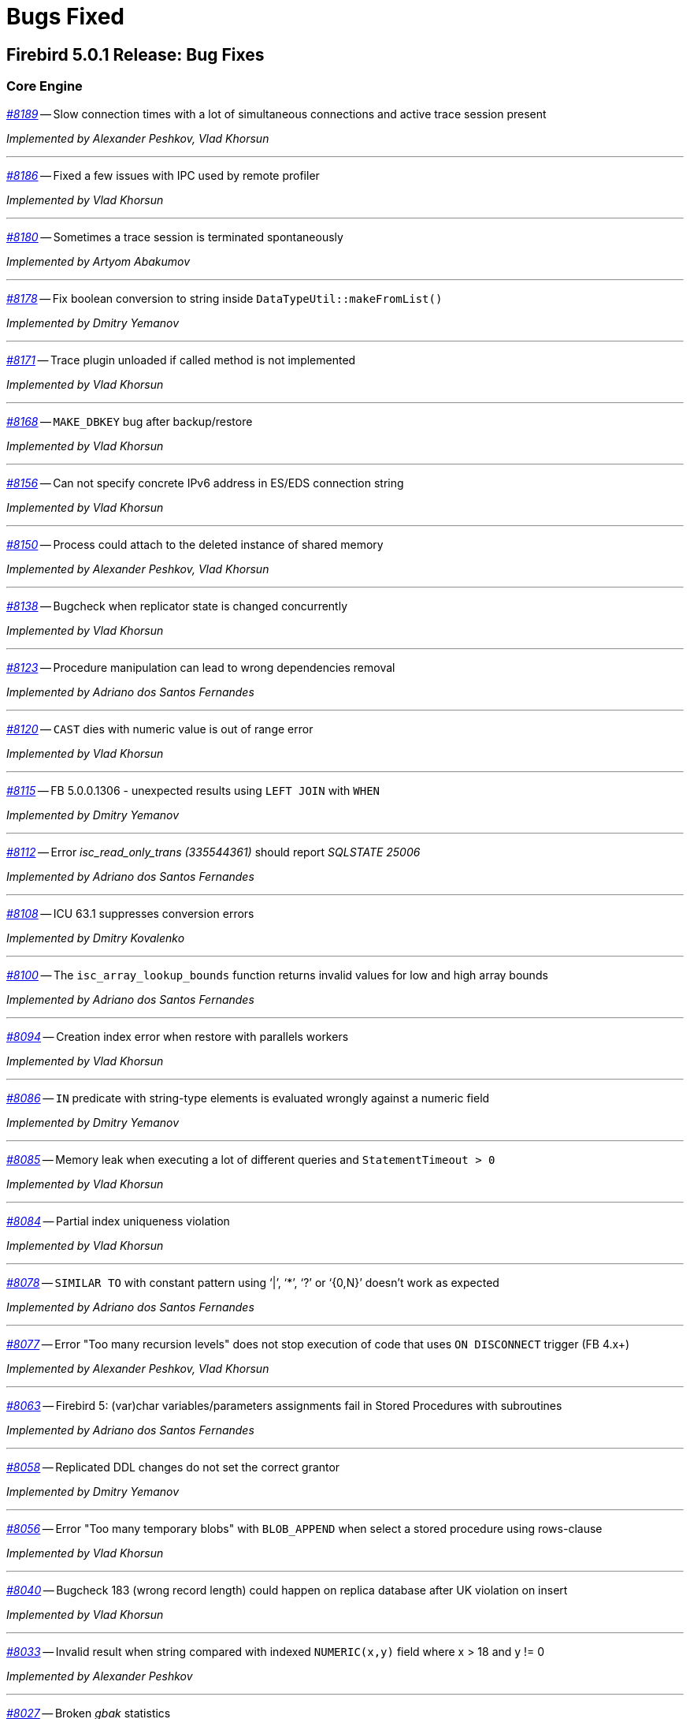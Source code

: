 [[rnfb50-bug]]
= Bugs Fixed

////
_https://github.com/FirebirdSQL/firebird/issues/nnnn[#nnnn]_
-- A description

_Fixed by Some Person_

'''
////

[[bug-501]]
== Firebird 5.0.1 Release: Bug Fixes

[[bug-501-core]]
=== Core Engine

_https://github.com/FirebirdSQL/firebird/issues/8189[#8189]_
-- Slow connection times with a lot of simultaneous connections and active trace session present  

_Implemented by Alexander Peshkov, Vlad Khorsun_

'''

_https://github.com/FirebirdSQL/firebird/pull/8186[#8186]_
-- Fixed a few issues with IPC used by remote profiler  

_Implemented by Vlad Khorsun_

'''

_https://github.com/FirebirdSQL/firebird/issues/8180[#8180]_
-- Sometimes a trace session is terminated spontaneously  

_Implemented by Artyom Abakumov_

'''

_https://github.com/FirebirdSQL/firebird/pull/8178[#8178]_
-- Fix boolean conversion to string inside `DataTypeUtil::makeFromList()`  

_Implemented by Dmitry Yemanov_

'''

_https://github.com/FirebirdSQL/firebird/issues/8171[#8171]_
-- Trace plugin unloaded if called method is not implemented  

_Implemented by Vlad Khorsun_

'''

_https://github.com/FirebirdSQL/firebird/issues/8168[#8168]_
-- `MAKE_DBKEY` bug after backup/restore  

_Implemented by Vlad Khorsun_

'''

_https://github.com/FirebirdSQL/firebird/issues/8156[#8156]_
-- Can not specify concrete IPv6 address in ES/EDS connection string  

_Implemented by Vlad Khorsun_

'''

_https://github.com/FirebirdSQL/firebird/issues/8150[#8150]_
-- Process could attach to the deleted instance of shared memory  

_Implemented by Alexander Peshkov, Vlad Khorsun_

'''

_https://github.com/FirebirdSQL/firebird/issues/8138[#8138]_
-- Bugcheck when replicator state is changed concurrently  

_Implemented by Vlad Khorsun_

'''

_https://github.com/FirebirdSQL/firebird/issues/8123[#8123]_
-- Procedure manipulation can lead to wrong dependencies removal  

_Implemented by Adriano dos Santos Fernandes_

'''

_https://github.com/FirebirdSQL/firebird/issues/8120[#8120]_
-- `CAST` dies with numeric value is out of range error  

_Implemented by Vlad Khorsun_

'''

_https://github.com/FirebirdSQL/firebird/issues/8115[#8115]_
-- FB 5.0.0.1306 - unexpected results using `LEFT JOIN` with `WHEN`  

_Implemented by Dmitry Yemanov_

'''

_https://github.com/FirebirdSQL/firebird/issues/8112[#8112]_
-- Error _isc_read_only_trans (335544361)_ should report _SQLSTATE 25006_  

_Implemented by Adriano dos Santos Fernandes_

'''

_https://github.com/FirebirdSQL/firebird/issues/8108[#8108]_
-- ICU 63.1 suppresses conversion errors  

_Implemented by Dmitry Kovalenko_

'''

_https://github.com/FirebirdSQL/firebird/issues/8100[#8100]_
-- The `isc_array_lookup_bounds` function returns invalid values for low and high array bounds  

_Implemented by Adriano dos Santos Fernandes_

'''

_https://github.com/FirebirdSQL/firebird/issues/8094[#8094]_
-- Creation index error when restore with parallels workers  

_Implemented by Vlad Khorsun_

'''

_https://github.com/FirebirdSQL/firebird/issues/8086[#8086]_
-- `IN` predicate with string-type elements is evaluated wrongly against a numeric field  

_Implemented by Dmitry Yemanov_

'''

_https://github.com/FirebirdSQL/firebird/issues/8085[#8085]_
-- Memory leak when executing a lot of different queries and `StatementTimeout > 0`  

_Implemented by Vlad Khorsun_

'''

_https://github.com/FirebirdSQL/firebird/issues/8084[#8084]_
-- Partial index uniqueness violation  

_Implemented by Vlad Khorsun_

'''

_https://github.com/FirebirdSQL/firebird/issues/8078[#8078]_
-- `SIMILAR TO` with constant pattern using ‘|’, ‘*’, ‘?’ or ‘{0,N}’ doesn't work as expected  

_Implemented by Adriano dos Santos Fernandes_

'''

_https://github.com/FirebirdSQL/firebird/issues/8077[#8077]_
-- Error "Too many recursion levels" does not stop execution of code that uses `ON DISCONNECT` trigger (FB 4.x+)  

_Implemented by Alexander Peshkov, Vlad Khorsun_

'''

_https://github.com/FirebirdSQL/firebird/issues/8063[#8063]_
-- Firebird 5: (var)char variables/parameters assignments fail in Stored Procedures with subroutines  

_Implemented by Adriano dos Santos Fernandes_

'''

_https://github.com/FirebirdSQL/firebird/issues/8058[#8058]_
-- Replicated DDL changes do not set the correct grantor  

_Implemented by Dmitry Yemanov_

'''

_https://github.com/FirebirdSQL/firebird/issues/8056[#8056]_
-- Error "Too many temporary blobs" with `BLOB_APPEND` when select a stored procedure using rows-clause  

_Implemented by Vlad Khorsun_

'''

_https://github.com/FirebirdSQL/firebird/issues/8040[#8040]_
-- Bugcheck 183 (wrong record length) could happen on replica database after UK violation on insert   

_Implemented by Vlad Khorsun_

'''

_https://github.com/FirebirdSQL/firebird/issues/8033[#8033]_
-- Invalid result when string compared with indexed `NUMERIC(x,y)` field where x > 18 and y != 0  

_Implemented by Alexander Peshkov_

'''

_https://github.com/FirebirdSQL/firebird/issues/8027[#8027]_
-- Broken _gbak_ statistics  

_Implemented by Alexander Peshkov_

'''

_https://github.com/FirebirdSQL/firebird/issues/8011[#8011]_
-- DECFLOAT error working with `INT128` in UDR  

_Implemented by Alexander Peshkov_

'''

_https://github.com/FirebirdSQL/firebird/issues/8006[#8006]_
-- `INT128` datatype not supported in `FB_MESSAGE` macro   

_Implemented by Alexander Peshkov_

'''

_https://github.com/FirebirdSQL/firebird/issues/7997[#7997]_
-- Unexpected results when comparing integer with string containing value out of range of that integer datatype  

_Implemented by Alexander Peshkov_

'''

_https://github.com/FirebirdSQL/firebird/issues/7995[#7995]_
-- Unexpected results after creating partial index  

_Implemented by Dmitry Yemanov_

'''

_https://github.com/FirebirdSQL/firebird/issues/7993[#7993]_
-- Unexpected results when using `CASE WHEN` with `RIGHT JOIN`  

_Implemented by Dmitry Yemanov_

'''

_https://github.com/FirebirdSQL/firebird/issues/7976[#7976]_
-- False validation error for short unpacked records  

_Implemented by Dmitry Yemanov_

'''

_https://github.com/FirebirdSQL/firebird/issues/7969[#7969]_
-- Characters are garbled when replicating fields with type `BLOB SUB_TYPE TEXT` if the character set of the connection and the field are different  

_Implemented by Dmitry Yemanov_

'''

_https://github.com/FirebirdSQL/firebird/issues/7942[#7942]_
-- Error: database file appears corrupted after restore from backup (FB5, RC2)  

_Implemented by Vlad Khorsun_

'''

_https://github.com/FirebirdSQL/firebird/issues/7937[#7937]_
-- Inner join raises error "no current record for fetch operation" if a stored procedure depends on some table via input parameter and also has an indexed relationship with another table  

_Implemented by Dmitry Yemanov_

'''

_https://github.com/FirebirdSQL/firebird/issues/7927[#7927]_
-- Some default values is set incorrectly for SC\CS architectures  

_Implemented by Vlad Khorsun_

'''

_https://github.com/FirebirdSQL/firebird/issues/7921[#7921]_
-- FB5 uses PK for ordered plan even if less count of fields matching index exists  

_Implemented by Dmitry Yemanov_

'''

_https://github.com/FirebirdSQL/firebird/issues/7899[#7899]_
-- Inconsistent state of master-detail occurs after RE-connect + 'SET AUTODDL OFF' + 'drop <FK>' which is ROLLED BACK  

_Implemented by Vlad Khorsun_

'''

_https://github.com/FirebirdSQL/firebird/issues/7896[#7896]_
-- replication.log remains empty (and without any error in firebird.log) until concurrent FB instance is running under different account and generates segments on its master. Significant delay required after stop concurrent FB it in order allow first one to write in its replication log.  

_Implemented by Vlad Khorsun_

'''

_https://github.com/FirebirdSQL/firebird/issues/7873[#7873]_
-- Wrong memory buffer alignment and I/O buffer size when working in direct I/O mode  

_Implemented by Vlad Khorsun_

'''

_https://github.com/FirebirdSQL/firebird/issues/7863[#7863]_
-- Non-correlated sub-query is evaluated multiple times if it is based on a VIEW rather than on appropriate derived table  

_Implemented by Dmitry Yemanov_

'''

[[bug-501-crashes]]
=== Server Crashes/Hangups

_https://github.com/FirebirdSQL/firebird/issues/8185[#8185]_
-- SIGSEGV in Firebird 5.0.0.1306 embedded during update on cursor  

_Implemented by Adriano dos Santos Fernandes, Dmitry Yemanov_

'''

_https://github.com/FirebirdSQL/firebird/issues/8176[#8176]_
-- Firebird 5 hangs after starting remote profiling session  

_Implemented by Vlad Khorsun_

'''

_https://github.com/FirebirdSQL/firebird/issues/8151[#8151]_
-- Deadlock happens when run 'List Trace Sessions' service and there are many active trace sessions  

_Implemented by Vlad Khorsun_

'''

_https://github.com/FirebirdSQL/firebird/issues/8149[#8149]_
-- The hung or crash could happen when connection fires _TRACE_EVENT_DETACH_ event and new trace session created concurrently  

_Implemented by Vlad Khorsun_

'''

_https://github.com/FirebirdSQL/firebird/issues/8136[#8136]_
-- Server crashes with `IN (dbkey1, dbkey2, ...)` condition  

_Implemented by Dmitry Yemanov_

'''

_https://github.com/FirebirdSQL/firebird/issues/8114[#8114]_
-- Segfault in connections pool during server shutdown  

_Implemented by Vlad Khorsun_

'''

_https://github.com/FirebirdSQL/firebird/issues/8110[#8110]_
-- Firebird 5 crash on Android API level 34  

_Implemented by Vlad Khorsun_

'''

_https://github.com/FirebirdSQL/firebird/issues/8101[#8101]_
-- Firebird crashes if a plugin factory returns _nullptr_ and no error in the status  

_Implemented by Vlad Khorsun, Dimitry Sibiryakov_

'''

_https://github.com/FirebirdSQL/firebird/issues/8089[#8089]_
-- AV when attaching database while low of free memory  

_Implemented by Vlad Khorsun_

'''

_https://github.com/FirebirdSQL/firebird/issues/8087[#8087]_
-- AV when preparing a query with `IN <list>` that contains both literals and sub-query  

_Implemented by Vlad Khorsun_

'''

_https://github.com/FirebirdSQL/firebird/issues/8083[#8083]_
-- AV when writting into internal trace log  

_Implemented by Vlad Khorsun_

'''

_https://github.com/FirebirdSQL/firebird/issues/8079[#8079]_
-- Engine could crash when executing some trigger(s) while another attachment modifies them  

_Implemented by Vlad Khorsun_

'''

_https://github.com/FirebirdSQL/firebird/issues/8039[#8039]_
-- Segfault when opening damaged (last TIP is missing in _RDB$PAGES_, user's FW was OFF) database  

_Implemented by Alexander Peshkov_

'''

_https://github.com/FirebirdSQL/firebird/issues/8026[#8026]_
-- Crash LI-V5.0.0.1306 in _libEngine13.so_  

_Implemented by Alexander Peshkov_

'''

_https://github.com/FirebirdSQL/firebird/issues/7998[#7998]_
-- Сrash during partial index checking if the condition raises a conversion error  

_Implemented by Dmitry Yemanov_

'''

_https://github.com/FirebirdSQL/firebird/issues/7985[#7985]_
-- Hang in case of error when sweep thread is attaching to database (_Classic Server_)  

_Implemented by Alexander Peshkov_

'''

_https://github.com/FirebirdSQL/firebird/issues/7979[#7979]_
-- Hang when database with disconnect trigger using `MON$` tables is shutting down  

_Implemented by Alexander Peshkov_

'''

[[bug-501-utilities]]
=== Utilities

[[bug-501-utilities-isql]]
==== isql

_https://github.com/FirebirdSQL/firebird/pull/8016[#8016]_
-- Free memory issued for _isql_ command list but has never been freed on output file write  

_Implemented by Alexey Mochalov_

'''

_https://github.com/FirebirdSQL/firebird/issues/7962[#7962]_
-- System procedure/function inconsistency between _isql_ `SHOW FUNCTIONS` and `SHOW PROCEDURES`  

_Implemented by Artyom Ivanov_

'''

[[bug-501-utilities-gbak]]
==== gbak

_https://github.com/FirebirdSQL/firebird/issues/8003[#8003]_
-- _gbak_ v4 can't backup database in ODS < 13  

_Implemented by Vlad Khorsun_

'''

_https://github.com/FirebirdSQL/firebird/issues/7996[#7996]_
-- _gbak_ terminates/crashes when a read error occurs during restore  

_Implemented by Vlad Khorsun_

'''

_https://github.com/FirebirdSQL/firebird/issues/7992[#7992]_
-- Assertion (space > 0) failure during restore  

_Implemented by Vlad Khorsun_

'''

_https://github.com/FirebirdSQL/firebird/issues/7974[#7974]_
-- Restore of wide table can fail with "adjusting an invalid decompression length from <N> to <M>"  

_Implemented by Vlad Khorsun_

'''

_https://github.com/FirebirdSQL/firebird/issues/7950[#7950]_
-- Unable to restore database when .fbk was created on host with other ICU  

_Implemented by Alexander Peshkov_

'''

_https://github.com/FirebirdSQL/firebird/issues/7869[#7869]_
-- GBAK can write uninitialized data into RDB$RETURN_ARGUMENT and RDB$ARGUMENT_POSITION fields  

_Implemented by Dmitry Kovalenko_

'''

[[bug-501-builds]]
==== Builds/Packaging


_https://github.com/FirebirdSQL/firebird/issues/8172[#8172]_
-- File `include/firebird/impl/iberror_c.h` is missing in the Linux x64 tar archive  

_Implemented by Adriano dos Santos Fernandes_

'''

_https://github.com/FirebirdSQL/firebird/issues/8037[#8037]_
-- Remove directory entries from debug symbols tarbal  

_Implemented by Alexander Peshkov_

'''

_https://github.com/FirebirdSQL/firebird/issues/8034[#8034]_
-- (Re)set owner/group in tarbal of non-root builds  

_Implemented by Alexander Peshkov_

'''

[[bug-500rc2]]
== Firebird 5.0 Release Candidate 2: Bug Fixes

[[bug-500rc2-core]]
=== Core Engine

_https://github.com/FirebirdSQL/firebird/issues/7904[#7904]_
-- FB5 bad plan for query  

_Implemented by Dmitry Yemanov_

'''

_https://github.com/FirebirdSQL/firebird/issues/7903[#7903]_
-- Unexpected results when using CASE-WHEN with LEFT JOIN

_Implemented by Dmitry Yemanov_

'''

_https://github.com/FirebirdSQL/firebird/issues/7885[#7885]_
-- Unstable error messages in services due to races related with service status vector  

_Implemented by Alexander Peshkov_

'''

_https://github.com/FirebirdSQL/firebird/issues/7879[#7879]_
-- Unexpected results when using natural right join

_Implemented by Dmitry Yemanov_

'''

_https://github.com/FirebirdSQL/firebird/issues/7867[#7867]_
-- Error "wrong page type" during garbage collection on v4.0.4  

_Implemented by Ilya Eremin_

'''

_https://github.com/FirebirdSQL/firebird/issues/7853[#7853]_
-- Do not consider non-deterministic expressions as invariants in pre-filters  

_Implemented by Dmitry Yemanov_

'''
  
_https://github.com/FirebirdSQL/firebird/issues/7839[#7839]_
-- Potential bug in BETWEEN operator

_Implemented by Vlad Khorsun_

'''

_https://github.com/FirebirdSQL/firebird/issues/7831[#7831]_
-- Incorrect type of UDF-argument with array  

_Implemented by Dmitry Kovalenko_

'''

_https://github.com/FirebirdSQL/firebird/issues/7827[#7827]_
-- Problem using Python firebird-driver with either Intel or M1 Mac builds with version 4.0.3 or 5.0+

_Implemented by Adriano dos Santos Fernandes_

'''

_https://github.com/FirebirdSQL/firebird/issues/7817[#7817]_
-- Memory leak is possible for UDF array arguments  

_Implemented by Dmitry Yemanov_

'''

_https://github.com/FirebirdSQL/firebird/issues/7795[#7795]_
-- NOT IN <list> returns incorrect result if NULLs are present inside the value list  

_Implemented by Dmitry Yemanov_

'''

_https://github.com/FirebirdSQL/firebird/issues/7772[#7772]_
-- Blob corruption in FB4.0.3 (embedded)  

_Implemented by Vlad Khorsun_

'''

_https://github.com/FirebirdSQL/firebird/issues/7767[#7767]_
-- Slow drop trigger command execution under FB5.0

_Implemented by Dmitry Yemanov_

'''

_https://github.com/FirebirdSQL/firebird/issues/7760[#7760]_
-- Parameters inside IN list may cause a string truncation error

_Implemented by Dmitry Yemanov_

'''

_https://github.com/FirebirdSQL/firebird/issues/7759[#7759]_
-- Routine calling overhead increased by factor 6 vs Firebird 4.0.0  

_Implemented by Adriano dos Santos Fernandes_

'''

_https://github.com/FirebirdSQL/firebird/issues/7461[#7461]_
-- Differences in field metadata descriptions between Firebird 2.5 and Firebird 4

_Implemented by Dmitry Yemanov_

'''

[[bug-500rc2-crashes]]
=== Server Crashes/Hangups

_https://github.com/FirebirdSQL/firebird/issues/7917[#7917]_
-- Hang in case of error when the sweep thread is attaching the database

_Implemented by Alexander Peshkov_

'''

_https://github.com/FirebirdSQL/firebird/issues/7905[#7905]_
-- Segfault during TIP cache initialization  

_Implemented by Alexander Peshkov_

'''

_https://github.com/FirebirdSQL/firebird/issues/7860[#7860]_
-- Crash potentially caused by BETWEEN operator

_Implemented by Vlad Khorsun_

'''

_https://github.com/FirebirdSQL/firebird/issues/7832[#7832]_
-- Firebird 5 and 6 crash on "... RETURNING * " without INTO in PSQL  

_Implemented by Adriano dos Santos Fernandes_

'''

_https://github.com/FirebirdSQL/firebird/issues/7779[#7779]_
-- Firebird 4.0.3 is constantly crashing with the same symptoms (fbclient.dll) (incl. DMP File Analysis)  

_Implemented by Vlad Khorsun_

'''

_https://github.com/FirebirdSQL/firebird/issues/7762[#7762]_
-- Crash on "Operating system call pthread_mutex_destroy failed. Error code 16" in log  

_Implemented by Alexander Peshkov_

'''

[[bug-500rc2-utilities]]
=== Utilities

[[bug-500rc2-utilities-isql]]
==== isql

_https://github.com/FirebirdSQL/firebird/issues/7844[#7844]_
-- Removing first column with SET WIDTH crashes ISQL  

_Implemented by Adriano dos Santos Fernandes_

'''

_https://github.com/FirebirdSQL/firebird/issues/7761[#7761]_
-- Regression when displaying line number of errors in ISQL scripts  

_Implemented by Adriano dos Santos Fernandes_

'''

[[bug-500rc2-utilities-gbak]]
==== gbak

_https://github.com/FirebirdSQL/firebird/issues/7851[#7851]_
-- [FB1+, GBAK, Restore] The skip of att_functionarg_field_precision does not check RESTORE_format  

_Implemented by Dmitry Kovalenko_

'''

_https://github.com/FirebirdSQL/firebird/issues/7846[#7846]_
-- FB4 can't backup/restore int128-array  

_Implemented by Dmitry Kovalenko_

'''

_https://github.com/FirebirdSQL/firebird/issues/7812[#7812]_
-- Service backup does not work in multiple engines configuration  

_Implemented by Alexander Peshkov_

'''

_https://github.com/FirebirdSQL/firebird/issues/7800[#7800]_
-- Default publication status is not preserved after backup/restore  

_Implemented by Dmitry Yemanov_

'''

_https://github.com/FirebirdSQL/firebird/issues/7770[#7770]_
-- Restore takes 25% more time vs 4.0.0  

_Implemented by Vlad Khorsun_

'''

[[bug-500rc1]]
== Firebird 5.0 Release Candidate 1: Bug Fixes

[[bug-500rc1-core]]
=== Core Engine

_https://github.com/FirebirdSQL/firebird/pull/7747[#7747]_
-- Fix an issue where the garbage collection in indexes and blobs is not performed in `VIO_backout`

_Fixed by Ilya Eremin_

'''

_https://github.com/FirebirdSQL/firebird/pull/7737[#7737]_
-- Fix cases where the precedence relationship between a record page and a blob page is not set  

_Fixed by Ilya Eremin_

'''

_https://github.com/FirebirdSQL/firebird/issues/7731[#7731]_
-- Display length of `TIMESTAMP WITH TIMEZONE` is wrong in Dialect 1  

_Fixed by Alexander Peshkov_

'''

_https://github.com/FirebirdSQL/firebird/issues/7730[#7730]_
-- Server ignores the size of `VARCHAR` when performing `SET BIND ... TO VARCHAR(N)`  

_Fixed by Alexander Peshkov_

'''

_https://github.com/FirebirdSQL/firebird/issues/7729[#7729]_
-- `SET BIND OF TIMESTAMP WITH TIMEZONE TO VARCHAR(128)` uses the date format of Dialect 1  

_Fixed by Alexander Peshkov_

'''

_https://github.com/FirebirdSQL/firebird/issues/7727[#7727]_
-- Index for integer column cannot be used when `INT128`/`DECFLOAT` value is being searched

_Fixed by Dmitry Yemanov_

'''

_https://github.com/FirebirdSQL/firebird/issues/7723[#7723]_
-- Wrong error message on login if the user doesn't exist and _WireCrypt_ is disabled

_Fixed by Alexander Peshkov_

'''

_https://github.com/FirebirdSQL/firebird/issues/7713[#7713]_
-- `FOR SELECT` statement can not see any changes made in `DO` block  

_Fixed by Vlad Khorsun_

'''

_https://github.com/FirebirdSQL/firebird/issues/7710[#7710]_
-- Expression index -- more than one null value cause attempt to store duplicate value error

_Fixed by Vlad Khorsun_

'''

_https://github.com/FirebirdSQL/firebird/issues/7703[#7703]_
-- Requests leak in _AutoCacheRequest_  

_Fixed by Alexander Peshkov_

'''

_https://github.com/FirebirdSQL/firebird/issues/7696[#7696]_
-- `SELECT` from external procedure validates output parameters even when fetch method returns false  

_Fixed by Adriano dos Santos Fernandes_

'''

_https://github.com/FirebirdSQL/firebird/pull/7694[#7694]_
-- Fix false positives of "`__missing entries for record X__`" error during index validation when a deleted record version is committed and has a backversion

_Fixed by Ilya Eremin_

'''

_https://github.com/FirebirdSQL/firebird/issues/7691[#7691]_
-- `WITH CALLER PRIVILEGE` has no effect in triggers   

_Fixed by Alexander Peshkov_

'''

_https://github.com/FirebirdSQL/firebird/issues/7683[#7683]_
-- `RDB$TIME_ZONE_UTIL.TRANSITIONS` returns an infinite result set

_Fixed by Adriano dos Santos Fernandes_

'''

_https://github.com/FirebirdSQL/firebird/issues/7676[#7676]_
-- Error "`__attempt to evaluate index expression recursively__`"

_Fixed by Dmitry Yemanov_

'''

_https://github.com/FirebirdSQL/firebird/issues/7670[#7670]_
-- Cursor name can duplicate parameter and variable names in procedures and functions  

_Fixed by Adriano dos Santos Fernandes_

'''

_https://github.com/FirebirdSQL/firebird/issues/7665[#7665]_
-- Wrong result ordering in `LEFT JOIN` query  

_Fixed by Dmitry Yemanov_

'''

_https://github.com/FirebirdSQL/firebird/issues/7664[#7664]_
-- `DROP TABLE` executed for a table with big records may lead to "`__wrong page type__`" or "`__end of file__`" error

_Fixed by Vlad Khorsun, Ilya Eremin_

'''

_https://github.com/FirebirdSQL/firebird/pull/7662[#7662]_
-- Fix performance issues in `prepare_update()`

_Fixed by Ilya Eremin_

'''

_https://github.com/FirebirdSQL/firebird/pull/7661[#7661]_
-- Classic Server rejects new connections  

_Fixed by Vlad Khorsun_

'''

_https://github.com/FirebirdSQL/firebird/issues/7649[#7649]_
-- Switch Linux performance counter timer to CLOCK_MONOTONIC_RAW  

_Fixed by Adriano dos Santos Fernandes_

'''

_https://github.com/FirebirdSQL/firebird/pull/7641[#7641]_
-- Fix wrong profiler measurements due to overflow  

_Fixed by Adriano dos Santos Fernandes_

'''

_https://github.com/FirebirdSQL/firebird/issues/7638[#7638]_
-- `OVERRIDING USER VALUE` should be allowed for `GENERATED ALWAYS AS IDENTITY`  

_Fixed by Adriano dos Santos Fernandes_

'''

_https://github.com/FirebirdSQL/firebird/issues/7627[#7627]_
-- The size of a database with big records becomes bigger after backup/restore

_Fixed by Ilya Eremin_

'''

_https://github.com/FirebirdSQL/firebird/issues/7626[#7626]_
-- Segfault when new attachment is done to shutting down database  

_Fixed by Alexander Peshkov_

'''

_https://github.com/FirebirdSQL/firebird/issues/7611[#7611]_
-- Can't backup/restore database from v3 to v4 with `SEC$USER_NAME` field longer than 10 characters  

_Fixed by Adriano dos Santos Fernandes_

'''

_https://github.com/FirebirdSQL/firebird/issues/7610[#7610]_
-- Uninitialized/random value assigned to `RDB$ROLES` -> `RDB$SYSTEM PRIVILEGES` when restoring from FB3 backup  

_Fixed by Adriano dos Santos Fernandes_

'''

_https://github.com/FirebirdSQL/firebird/issues/7604[#7604]_
-- PSQL functions do not convert the output BLOB to the connection character set  

_Fixed by Adriano dos Santos Fernandes_

'''

_https://github.com/FirebirdSQL/firebird/issues/7603[#7603]_
-- `BIN_SHR` on `INT128` does not apply sign extension  

_Fixed by Alexander Peshkov_

'''

_https://github.com/FirebirdSQL/firebird/issues/7599[#7599]_
-- Conversion of text with '\0' to `DECFLOAT` without errors  

_Fixed by Alexander Peshkov_

'''

_https://github.com/FirebirdSQL/firebird/issues/7598[#7598]_
-- DDL statements hang when the compiled statements cache is enabled  

_Fixed by Vlad Khorsun_

'''

_https://github.com/FirebirdSQL/firebird/issues/7582[#7582]_
-- Missing `isc_info_end` in _Firebird.pas_

_Fixed by Alexander Peshkov_

'''

_https://github.com/FirebirdSQL/firebird/issues/7574[#7574]_
-- Derived table syntax allows dangling `AS`  

_Fixed by Adriano dos Santos Fernandes_

'''

_https://github.com/FirebirdSQL/firebird/issues/7569[#7569]_
-- Multi-level order by and offset/fetch ignored on parenthesized query expressions  

_Fixed by Adriano dos Santos Fernandes_

'''

_https://github.com/FirebirdSQL/firebird/issues/7562[#7562]_
-- Profiler elapsed times are incorrect in Windows  

_Fixed by Adriano dos Santos Fernandes_

'''

_https://github.com/FirebirdSQL/firebird/issues/7556[#7556]_
-- FB Classic can hang when attempts to attach DB while it is starting to encrypt/decrypt  

_Fixed by Alexander Peshkov_

'''

_https://github.com/FirebirdSQL/firebird/issues/7555[#7555]_
-- Invalid configuration for random fresh created database may be used after drop of another one with alias in _databases.conf_  

_Fixed by Alexander Peshkov_

'''

_https://github.com/FirebirdSQL/firebird/issues/7553[#7553]_
-- Firebird 5 profiler error with subselects  

_Fixed by Adriano dos Santos Fernandes_

'''

_https://github.com/FirebirdSQL/firebird/issues/7548[#7548]_
-- `SET BIND OF TIMESTAMP WITH TIME ZONE TO CHAR` is not working with UTF8 connection charset  

_Fixed by Adriano dos Santos Fernandes_

'''

_https://github.com/FirebirdSQL/firebird/issues/7537[#7537]_
-- Wrong name in error message when unknown namespace is passed into `RDB$SET_CONTEXT()`  

_Fixed by Vlad Khorsun_

'''

_https://github.com/FirebirdSQL/firebird/issues/7535[#7535]_
-- High CPU usage connect to Firebird 3 database using Firebird 4 Classic and SuperClassic service

_Fixed by Vlad Khorsun_

'''

_https://github.com/FirebirdSQL/firebird/issues/7499[#7499]_
-- Error during restore: "`__Index cannot be used in the specified plan__`"

_Fixed by Vlad Khorsun_

'''

_https://github.com/FirebirdSQL/firebird/issues/7488[#7488]_
-- Invalid real to string cast   

_Fixed by Alexander Peshkov, Artyom Abakumov_

'''

_https://github.com/FirebirdSQL/firebird/issues/7486[#7486]_
-- No initialization of rpb's runtime flags causes problems with `SKIP LOCKED` when config _ReadConsistency = 0_ and SuperServer  

_Fixed by Adriano dos Santos Fernandes_

'''

_https://github.com/FirebirdSQL/firebird/issues/7484[#7484]_
-- External engine `SYSTEM` not found  

_Fixed by Adriano dos Santos Fernandes_

'''

_https://github.com/FirebirdSQL/firebird/issues/7480[#7480]_
-- Firebird server stops accepting new connections after some time  

_Fixed by Alexander Peshkov_

'''

_https://github.com/FirebirdSQL/firebird/issues/7456[#7456]_
-- Impossible to drop function in package with name of PSQL-function

_Fixed by Adriano dos Santos Fernandes_

'''

_https://github.com/FirebirdSQL/firebird/issues/7387[#7387]_
-- Unreliable replication behaviour in Linux Classic  

_Fixed by Dmitry Yemanov_

'''

_https://github.com/FirebirdSQL/firebird/pull/7233[#7233]_
-- Postfix for #5385 (CORE-5101): Fix slow database restore when Classic server mode is used  

_Fixed by Ilya Eremin_

'''

[[bug-500rc1-crashes]]
=== Server Crashes/Hangups

_https://github.com/FirebirdSQL/firebird/issues/7738[#7738]_
-- Crash on multiple connections/disconnections  

_Fixed by Alexander Peshkov_

'''

_https://github.com/FirebirdSQL/firebird/issues/7658[#7658]_
-- Segfault when closing database in valgrind-enabled build  

_Fixed by Alexander Peshkov_

'''

_https://github.com/FirebirdSQL/firebird/issues/7554[#7554]_
-- Firebird 5 partial index creation causes server hang up  

_Fixed by Vlad Khorsun_

'''

_https://github.com/FirebirdSQL/firebird/issues/7514[#7514]_
-- Segfault when detaching after deleting shadow on Classic  

_Fixed by Alexander Peshkov_

'''

_https://github.com/FirebirdSQL/firebird/issues/7504[#7504]_
-- Segfault when closing SQL statement in remote provider during shutdown  

_Fixed by Alexander Peshkov_

'''

_https://github.com/FirebirdSQL/firebird/issues/7472[#7472]_
-- Window functions may lead to crash interacting with others exceptions  

_Fixed by Adriano dos Santos Fernandes_

'''

_https://github.com/FirebirdSQL/firebird/issues/7464[#7464]_
-- Crash on repeating update in 5.0  

_Fixed by Adriano dos Santos Fernandes_

'''

[[bug-500rc1-utilities]]
=== Utilities

[[bug-500rc1-utilities-gbak]]
==== gbak

[[bug-500rc1-utilities-nbackup]]
==== nbackup

_https://github.com/FirebirdSQL/firebird/issues/7579[#7579]_
-- Cannot _nbackup_ a Firebird 3.0 database in Firebird 4.0 service with _engine12_ setup in _Providers_  

_Fixed by Alexander Peshkov_

'''


[[bug-500b1]]
== Firebird 5.0 Beta 1 Release: Bug Fixes

[NOTE]
====
This sections enumerates only bugfixes not already fixed in maintenance releases of earlier Firebird versions.
====

[[bug-500b1-core]]
=== Core Engine

_https://github.com/FirebirdSQL/firebird/issues/7422[#7422]_
-- Seek in temporary blob level 0 makes read return wrong data

_Fixed by Adriano dos Santos Fernandes_

'''

_https://github.com/FirebirdSQL/firebird/issues/7388[#7388]_
-- Different invariants optimization between views and CTEs

_Fixed by Dmitry Yemanov_

'''

_https://github.com/FirebirdSQL/firebird/issues/7304[#7304]_
-- Events in system attachments (like garbage collector) are not traced

_Fixed by Alex Peshkov_

'''

_https://github.com/FirebirdSQL/firebird/issues/7227[#7227]_
-- Dependencies of subroutines are not preserved after backup restore

_Fixed by Adriano dos Santos Fernandes_

'''

_https://github.com/FirebirdSQL/firebird/issues/7220[#7220]_
-- `TYPE OF COLUMN` dependency not tracked in package header and external routines

_Fixed by Adriano dos Santos Fernandes_

'''

_https://github.com/FirebirdSQL/firebird/issues/7183[#7183]_
-- Regression when derived table has column evaluated as result of subquery with `IN`, `ANY` or `ALL` predicate: "`__invalid BLR at offset ... / context already in use__`"

_Fixed by Adriano dos Santos Fernandes_

'''

_https://github.com/FirebirdSQL/firebird/issues/7164[#7164]_
-- Multi-way hash/merge joins are impossible for expression-based keys

_Fixed by Dmitry Yemanov_

'''

_https://github.com/FirebirdSQL/firebird/issues/7133[#7133]_
-- `ORDER BY` for big (>34 digits) _int128_ values is broken when index on that field is used

_Fixed by Alex Peshkov_

'''

_https://github.com/FirebirdSQL/firebird/issues/7077[#7077]_
-- `EXECUTE BLOCK` (without `RETURNS`) do not work with batches

_Fixed by Adriano dos Santos Fernandes_

'''

_https://github.com/FirebirdSQL/firebird/issues/7009[#7009]_
-- `IReplicatedTransaction` receives wrong savepoint event

_Fixed by Dimitry Sibiryakov, Dmitry Yemanov_

'''

_https://github.com/FirebirdSQL/firebird/issues/6942[#6942]_
-- Incorrect singleton error with `MERGE` and `RETURNING`

_Fixed by Adriano dos Santos Fernandes_

'''

_https://github.com/FirebirdSQL/firebird/issues/6869[#6869]_
-- Domain CHECK-expression can be ignored when we `DROP` objects that are involved in it

_Fixed by Adriano dos Santos Fernandes_

'''

_https://github.com/FirebirdSQL/firebird/issues/6807[#6807]_
-- Regression: error "`__Unexpected end of command__`" with incorrect line/column info

_Fixed by Adriano dos Santos Fernandes_

'''

_https://github.com/FirebirdSQL/firebird/issues/5749[#5749]_
-- "`__Token unknown__`" error on formfeed in query

_Fixed by Adriano dos Santos Fernandes_

'''

_https://github.com/FirebirdSQL/firebird/issues/3812[#3812]_
-- Query with a stored procedure doesn't accept explicit plan

_Fixed by Dmitry Yemanov_

'''

_https://github.com/FirebirdSQL/firebird/issues/3218[#3218]_
-- Optimizer fails applying stream-local predicates before merging

_Fixed by Dmitry Yemanov_

'''

[[bug-500b1-crashes]]
=== Server Crashes/Hangups

_https://github.com/FirebirdSQL/firebird/pull/7195[#7195]_
-- Crash when accessing already cleared memory in the sorting module

_Fixed by Andrey Kravchenko_

'''

[[bug-500b1-utilities]]
=== Utilities

[[bug-500b1-utilities-gbak]]
==== gbak

_https://github.com/FirebirdSQL/firebird/issues/7436[#7436]_
-- Backup error for wide table

_Fixed by Alex Peshkov_

'''

